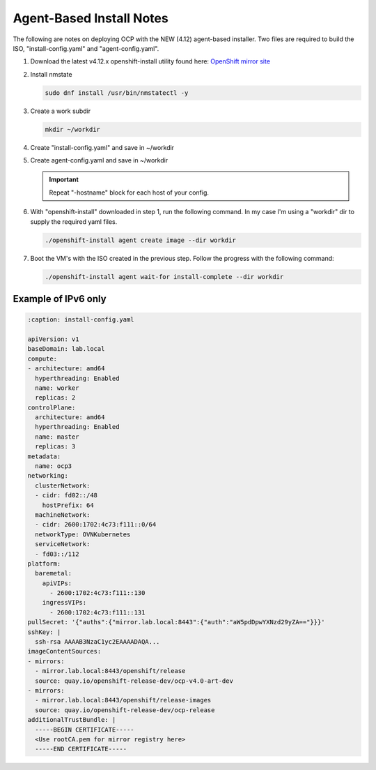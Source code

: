 Agent-Based Install Notes
=========================

The following are notes on deploying OCP with the NEW (4.12) agent-based
installer. Two files are required to build the ISO, "install-config.yaml" and
"agent-config.yaml".

.. seealso:: For more detail: `Preparing to install with the Agent-based installer
   <https://docs.openshift.com/container-platform/4.12/installing/installing_with_agent_based_installer/preparing-to-install-with-agent-based-installer.html>`_

#. Download the latest v4.12.x openshift-install utility found here:
   `OpenShift mirror site <https://mirror.openshift.com/pub/openshift-v4/x86_64/clients/ocp/latest>`_

#. Install nmstate

   .. code-block:: bash

      sudo dnf install /usr/bin/nmstatectl -y

#. Create a work subdir

   .. code-block:: bash

      mkdir ~/workdir

#. Create "install-config.yaml" and save in ~/workdir

   .. code-block:: yaml
      :emphasize-lines: 2, 14, 20, 26-30

      apiVersion: v1
      baseDomain: lab.local
      compute:
      - architecture: amd64
        hyperthreading: Enabled
        name: worker
        replicas: 3
      controlPlane:
        architecture: amd64
        hyperthreading: Enabled
        name: master
        replicas: 3
      metadata:
        name: ocp1
      networking:
        clusterNetwork:
        - cidr: 10.128.0.0/14
          hostPrefix: 23
        machineNetwork:
        - cidr: 192.168.122.0/24
        networkType: OVNKubernetes
        serviceNetwork:
        - 172.30.0.0/16
      platform:
        baremetal:
          apiVIP: "192.168.122.120"
          ingressVIP: "192.168.122.121"
      pullSecret: '{"auths":{"mirror.lab.local:8443":{"auth":"aW5pdDpwYXNzd29yZA=="}}}'
      sshKey: |
        ssh-rsa AAAAB3NzaC1yc2EAAAADAQA...
      imageContentSources:
      - mirrors:
        - mirror.lab.local:8443/openshift/release
        source: quay.io/openshift-release-dev/ocp-v4.0-art-dev
      - mirrors:
        - mirror.lab.local:8443/openshift/release-images
        source: quay.io/openshift-release-dev/ocp-release
      additionalTrustBundle: |
        -----BEGIN CERTIFICATE-----
        <Use rootCA.pem for mirror registry here>
        -----END CERTIFICATE-----

#. Create agent-config.yaml and save in ~/workdir

   .. important:: Repeat "-hostname" block for each host of your config.

   .. code-block:: yaml
      :caption: Ethernet Network Example
      :emphasize-lines: 3, 4, 6, 7, 9, 10, 13, 14, 16, 21, 28, 32, 33

      apiVersion: v1alpha1
      metadata:
        name: ocp1
      rendezvousIP: 192.168.122.21
      hosts:
        - hostname: host21
          role: master
          interfaces:
            - name: enp1s0
              macAddress: 52:54:00:f4:16:21
          networkConfig:
            interfaces:
              - name: enp1s0
                type: ethernet
                state: up
                mtu: 9000
                ipv4:
                  enabled: true
                  dhcp: false
                  address:
                    - ip: 192.168.122.21
                      prefix-length: 24
                ipv6:
                  enabled: false
            dns-resolver:
              config:
                search:
                  - lab.local
                server:
                  - 192.168.1.72
            routes:
              config:
                - destination: 0.0.0.0/0
                  next-hop-address: 192.168.122.1
                  next-hop-interface: enp1s0
                  table-id: 254

   .. code-block:: yaml
      :caption: VLAN-TAG Network Example
      :emphasize-lines: 3, 4, 6, 7, 9, 10, 13, 14, 16, 17, 18, 21, 22, 27, 34, 38, 39

      apiVersion: v1alpha1
      metadata:
        name: ocp1
      rendezvousIP: 192.168.122.21
      hosts:
        - hostname: host21
          role: master
          interfaces:
            - name: enp1s0
              macAddress: 52:54:00:f4:16:21
          networkConfig:
            interfaces:
              - name: enp1s0
                type: ethernet
                state: up
                mtu: 9000
              - name: enp1s0.122
                type: vlan
                state: up
                vlan:
                  base-iface: enp1s0
                  id: 122
                ipv4:
                  enabled: true
                  dhcp: false
                  address:
                    - ip: 192.168.122.21
                      prefix-length: 24
                ipv6:
                  enabled: false
            dns-resolver:
              config:
                search:
                  - lab.local
                server:
                  - 192.168.1.72
            routes:
              config:
                - destination: 0.0.0.0/0
                  next-hop-address: 192.168.122.1
                  next-hop-interface: enp1s0.122
                  table-id: 254

   .. code-block:: yaml
      :caption: Bond with VLAN-TAG Network Example
      :emphasize-lines: 3, 4, 6, 7, 9-12, 15, 16, 18-20, 22-24, 29-32, 35, 36, 41, 48, 52, 53

      apiVersion: v1alpha1
      metadata:
        name: ocp1
      rendezvousIP: 192.168.122.21
      hosts:
        - hostname: host21
          role: master
          interfaces:
            - name: enp1s0
              macAddress: 52:54:00:f4:16:21
            - name: enp1s1
              macAddress: 52:54:00:f4:17:21
          networkConfig:
            interfaces:
              - name: enp1s0
                type: ethernet
                state: up
                mtu: 9000
              - name: enp1s1
                type: ethernet
                state: up
                mtu: 9000
              - name: bond0
                type: bond
                state: up
                link-aggregation:
                  mode: active-backup
                  port:
                  - enp1s0
                  - enp1s1
              - name: bond0.122
                type: vlan
                state: up
                vlan:
                  base-iface: bond0
                  id: 122
                ipv4:
                  enabled: true
                  dhcp: false
                  address:
                    - ip: 192.168.122.21
                      prefix-length: 24
                ipv6:
                  enabled: false
            dns-resolver:
              config:
                search:
                  - lab.local
                server:
                  - 192.168.1.72
            routes:
              config:
                - destination: 0.0.0.0/0
                  next-hop-address: 192.168.122.1
                  next-hop-interface: bond0.122
                  table-id: 254

#. With "openshift-install" downloaded in step 1, run the following command. In
   my case I'm using a "workdir" dir to supply the required yaml files.

   .. code-block:: bash

      ./openshift-install agent create image --dir workdir

#. Boot the VM's with the ISO created in the previous step. Follow the progress
   with the following command:

   .. code-block:: bash

      ./openshift-install agent wait-for install-complete --dir workdir


Example of IPv6 only
--------------------

.. code-block:: yaml
 
   :caption: install-config.yaml

   apiVersion: v1
   baseDomain: lab.local
   compute:
   - architecture: amd64
     hyperthreading: Enabled
     name: worker
     replicas: 2
   controlPlane:
     architecture: amd64
     hyperthreading: Enabled
     name: master
     replicas: 3
   metadata:
     name: ocp3
   networking:
     clusterNetwork:
     - cidr: fd02::/48
       hostPrefix: 64
     machineNetwork:
     - cidr: 2600:1702:4c73:f111::0/64
     networkType: OVNKubernetes
     serviceNetwork:
     - fd03::/112
   platform:
     baremetal:
       apiVIPs:
         - 2600:1702:4c73:f111::130
       ingressVIPs:
         - 2600:1702:4c73:f111::131
   pullSecret: '{"auths":{"mirror.lab.local:8443":{"auth":"aW5pdDpwYXNzd29yZA=="}}}'
   sshKey: |
     ssh-rsa AAAAB3NzaC1yc2EAAAADAQA...
   imageContentSources:
   - mirrors:
     - mirror.lab.local:8443/openshift/release
     source: quay.io/openshift-release-dev/ocp-v4.0-art-dev
   - mirrors:
     - mirror.lab.local:8443/openshift/release-images
     source: quay.io/openshift-release-dev/ocp-release
   additionalTrustBundle: |
     -----BEGIN CERTIFICATE-----
     <Use rootCA.pem for mirror registry here>
     -----END CERTIFICATE-----

.. code-block:: yaml
   :caption: agent-config.yaml
 
   apiVersion: v1alpha1
   metadata:
     name: ocp3
   rendezvousIP: 2600:1702:4c73:f111::31
   hosts:
     - hostname: host31
       role: master
       interfaces:
         - name: enp1s0
           macAddress: 52:54:00:f4:16:31
       networkConfig:
         interfaces:
           - name: enp1s0
             type: ethernet
             state: up
             mtu: 9000
           - name: enp1s0.122
             type: vlan
             state: up
             vlan:
               base-iface: enp1s0
               id: 122
             ipv4:
               enabled: false
               dhcp: false
             ipv6:
               enabled: true
               address:
                 - ip: 2600:1702:4c73:f111::31
                   prefix-length: 64
         dns-resolver:
           config:
             search:
               - lab.local
             server:
               - 2600:1702:4c73:f110::72
         routes:
           config:
             - destination: '::/0'
               next-hop-address: '2600:1702:4c73:f111::1'
               next-hop-interface: enp1s0.122

